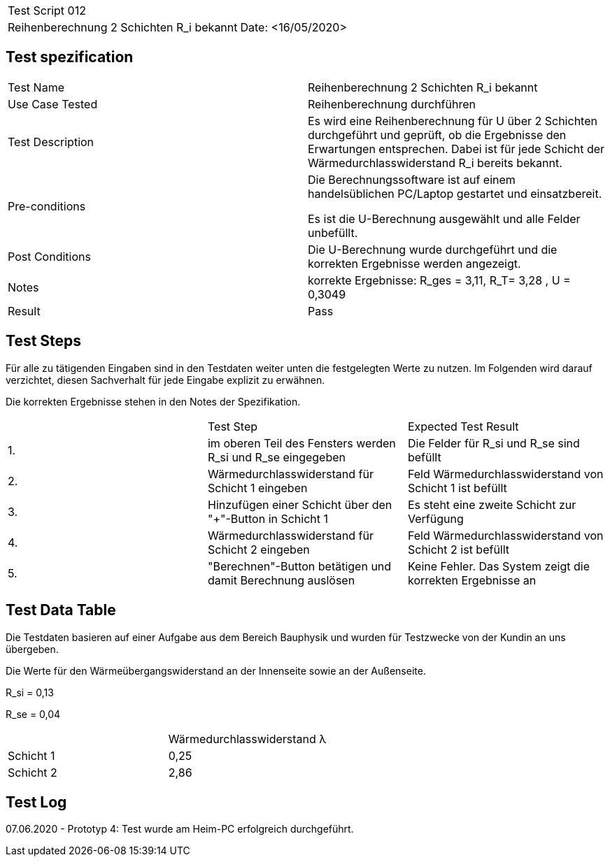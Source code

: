|===
| Test Script 012 |
| Reihenberechnung 2 Schichten R_i bekannt | Date: <16/05/2020>
|===

== Test spezification

|===
| Test Name | Reihenberechnung 2 Schichten R_i bekannt
| Use Case Tested | Reihenberechnung durchführen
| Test Description | Es wird eine Reihenberechnung für U über 2 Schichten durchgeführt und geprüft, ob die Ergebnisse den Erwartungen entsprechen. Dabei ist für jede Schicht der Wärmedurchlasswiderstand R_i bereits bekannt.
| Pre-conditions | Die Berechnungssoftware ist auf einem handelsüblichen PC/Laptop gestartet und einsatzbereit.

Es ist die U-Berechnung ausgewählt und alle Felder unbefüllt.
| Post Conditions | Die U-Berechnung wurde durchgeführt und die korrekten Ergebnisse werden angezeigt.
| Notes | korrekte Ergebnisse: R_ges = 3,11, R_T= 3,28 , U = 0,3049 
| Result | Pass
|===

== Test Steps

Für alle zu tätigenden Eingaben sind in den Testdaten weiter unten die festgelegten Werte zu nutzen. Im Folgenden wird darauf verzichtet, diesen Sachverhalt für jede Eingabe explizit zu erwähnen.

Die korrekten Ergebnisse stehen in den Notes der Spezifikation.

|===
|    | Test Step | Expected Test Result
| 1. | im oberen Teil des Fensters werden R_si und R_se eingegeben | Die Felder für R_si und R_se sind befüllt
| 2. | Wärmedurchlasswiderstand für Schicht 1 eingeben| Feld Wärmedurchlasswiderstand von Schicht 1 ist befüllt
| 3. | Hinzufügen einer Schicht über den "+"-Button in Schicht 1 | Es steht eine zweite Schicht zur Verfügung
| 4. | Wärmedurchlasswiderstand für Schicht 2 eingeben| Feld Wärmedurchlasswiderstand von Schicht 2 ist befüllt
| 5. | "Berechnen"-Button betätigen und damit Berechnung auslösen | Keine Fehler. Das System zeigt die korrekten Ergebnisse an
|===

== Test Data Table

Die Testdaten basieren auf einer Aufgabe aus dem Bereich Bauphysik und wurden für Testzwecke von der Kundin an uns übergeben.

Die Werte für den Wärmeübergangswiderstand an der Innenseite sowie an der Außenseite.

R_si = 0,13

R_se = 0,04

|===
|           | Wärmedurchlasswiderstand  λ
| Schicht 1 | 0,25   
| Schicht 2 | 2,86 
|===

== Test Log

07.06.2020 - Prototyp 4: Test wurde am Heim-PC erfolgreich durchgeführt.
